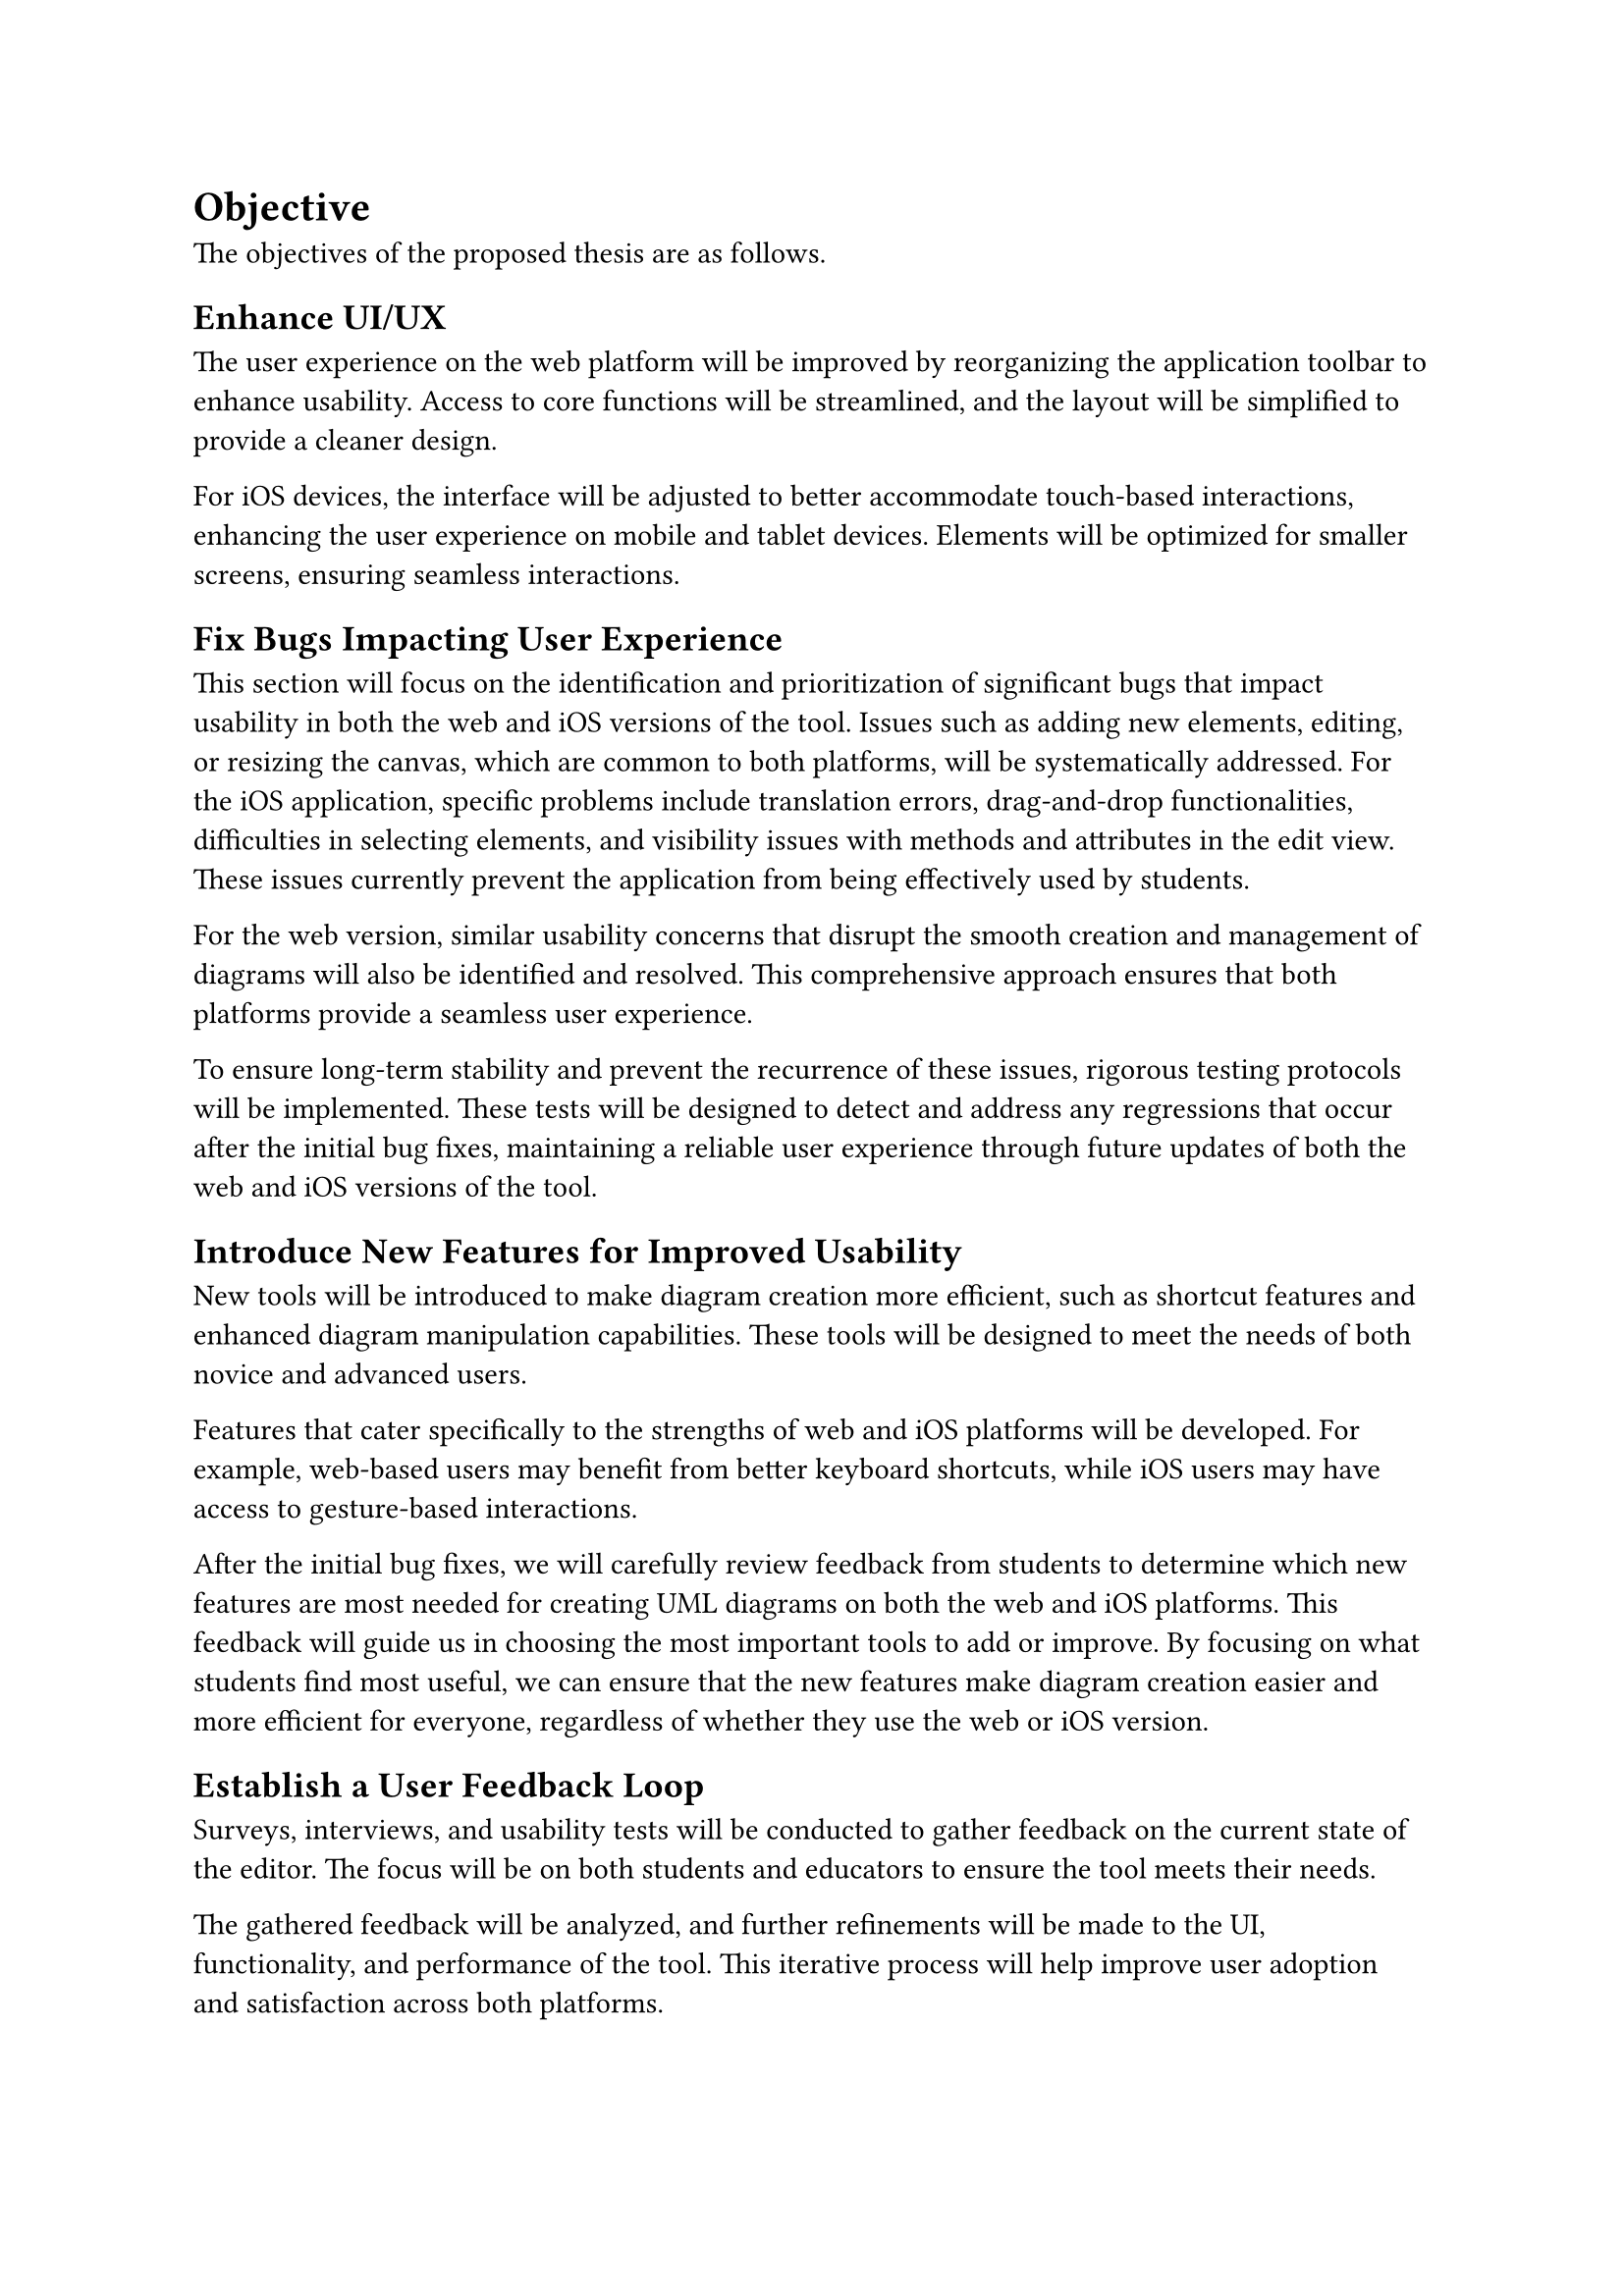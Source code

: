 = Objective

The objectives of the proposed thesis are as follows.

== Enhance UI/UX  <obj-4-1>

The user experience on the web platform will be improved by reorganizing the application toolbar to enhance usability. Access to core functions will be streamlined, and the layout will be simplified to provide a cleaner design.

For iOS devices, the interface will be adjusted to better accommodate touch-based interactions, enhancing the user experience on mobile and tablet devices. Elements will be optimized for smaller screens, ensuring seamless interactions.

== Fix Bugs Impacting User Experience

This section will focus on the identification and prioritization of significant bugs that impact usability in both the web and iOS versions of the tool. Issues such as adding new elements, editing, or resizing the canvas, which are common to both platforms, will be systematically addressed. For the iOS application, specific problems include translation errors, drag-and-drop functionalities, difficulties in selecting elements, and visibility issues with methods and attributes in the edit view. These issues currently prevent the application from being effectively used by students.

For the web version, similar usability concerns that disrupt the smooth creation and management of diagrams will also be identified and resolved. This comprehensive approach ensures that both platforms provide a seamless user experience.

To ensure long-term stability and prevent the recurrence of these issues, rigorous testing protocols will be implemented. These tests will be designed to detect and address any regressions that occur after the initial bug fixes, maintaining a reliable user experience through future updates of both the web and iOS versions of the tool.

== Introduce New Features for Improved Usability

New tools will be introduced to make diagram creation more efficient, such as shortcut features and enhanced diagram manipulation capabilities. These tools will be designed to meet the needs of both novice and advanced users.

Features that cater specifically to the strengths of web and iOS platforms will be developed. For example, web-based users may benefit from better keyboard shortcuts, while iOS users may have access to gesture-based interactions.

After the initial bug fixes, we will carefully review feedback from students to determine which new features are most needed for creating UML diagrams on both the web and iOS platforms. This feedback will guide us in choosing the most important tools to add or improve. By focusing on what students find most useful, we can ensure that the new features make diagram creation easier and more efficient for everyone, regardless of whether they use the web or iOS version.

== Establish a User Feedback Loop

Surveys, interviews, and usability tests will be conducted to gather feedback on the current state of the editor. The focus will be on both students and educators to ensure the tool meets their needs.

The gathered feedback will be analyzed, and further refinements will be made to the UI, functionality, and performance of the tool. This iterative process will help improve user adoption and satisfaction across both platforms.
